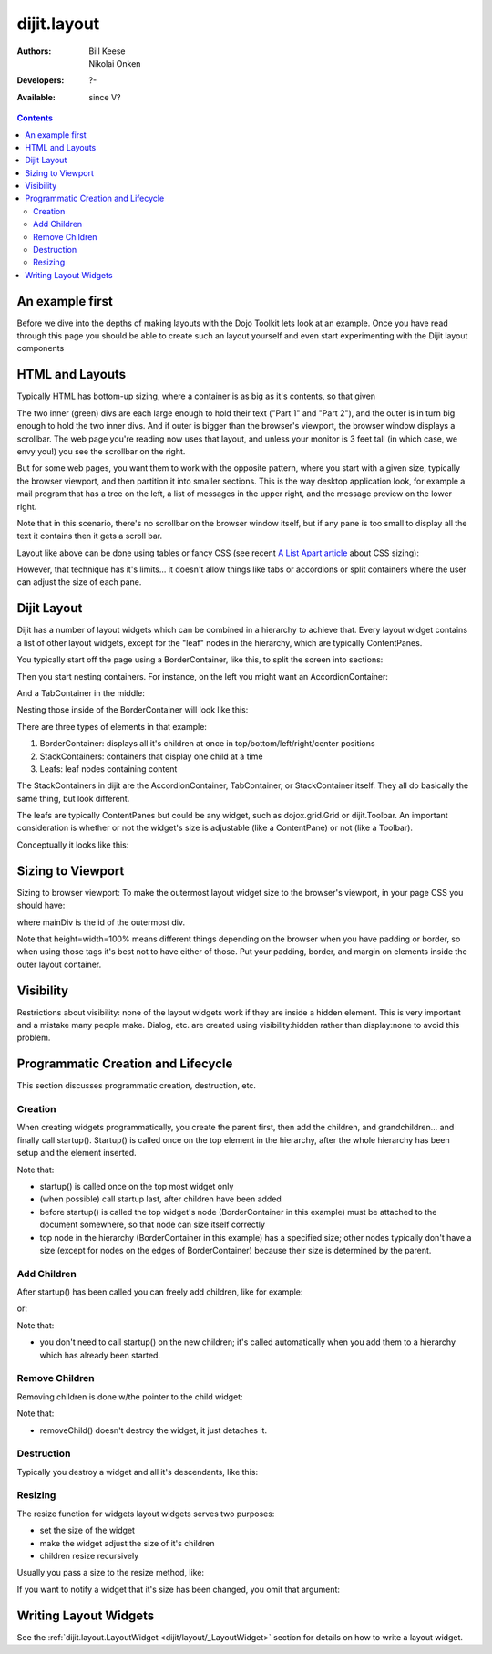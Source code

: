 .. _dijit/layout:

dijit.layout
============

:Authors: Bill Keese, Nikolai Onken
:Developers: ?-
:Available: since V?

.. contents::
    :depth: 2

================
An example first
================

Before we dive into the depths of making layouts with the Dojo Toolkit lets look at an example.
Once you have read through this page you should be able to create such an layout yourself and even start experimenting with the Dijit layout components

.. code-example::
  :djConfig: parseOnLoad: true
  :type: inline

  .. javascript::

     <script type="text/javascript">
     dojo.require("dijit.layout.BorderContainer");
     dojo.require("dijit.layout.TabContainer");
     dojo.require("dijit.layout.AccordionContainer");
     dojo.require("dijit.layout.ContentPane");
     </script>

  .. html::

        <div dojoType="dijit.layout.BorderContainer" style="width: 100%; height: 100%;">
             <div data-dojo-type="dijit.layout.ContentPane" data-dojo-props="region:'top'">Top pane</div>
             <div data-dojo-type="dijit.layout.AccordionContainer" data-dojo-props="region:'leading'">
                  <div dojoType="dijit.layout.AccordionPane" title="pane #1">accordion pane #1</div>
                  <div dojoType="dijit.layout.AccordionPane" title="pane #2">accordion pane #2</div>
                  <div dojoType="dijit.layout.AccordionPane" title="pane #3">accordion pane #3</div>
             </div>
             <div data-dojo-type="dijit.layout.TabContainer" data-dojo-props="region:'center'">
                  <div dojoType="dijit.layout.ContentPane" title="tab #1">tab pane #1</div>
                  <div dojoType="dijit.layout.ContentPane" title="tab #2">tab pane #2</div>
                  <div dojoType="dijit.layout.ContentPane" title="tab #3">tab pane #3</div>
             </div>
             <div data-dojo-type="dijit.layout.ContentPane" data-dojo-props="region:'trailing'">Trailing pane</div>
             <div data-dojo-type="dijit.layout.ContentPane" data-dojo-props="region:'bottom'">Bottom pane</div>
        </div>

  .. css::

    <style type="text/css">
      html, body {
        width: 100%;
        height: 100%;
        margin: 0;
      }
    </style>

================
HTML and Layouts
================

Typically HTML has bottom-up sizing, where a container is as big as it's contents, so that given

.. code-example::

  .. css::

     <style type="text/css">
        .inner, .outer { margin: 5px; border: 1px solid blue; }
        .inner { border: 1px solid green; }
     </style>

  .. html::

    <div class="outer">
      <div  class="inner">
        Part 1
      </div>
      <div class="inner">
        Part 2
      </div>
    </div>

The two inner (green) divs are each large enough to hold their text ("Part 1" and "Part 2"), and the outer is in turn big enough to hold the two inner divs. And if outer is bigger than the browser's viewport, the browser window displays a scrollbar. The web page you're reading now uses that layout, and unless your monitor is 3 feet tall (in which case, we envy you!) you see the scrollbar on the right.

But for some web pages, you want them to work with the opposite pattern, where you start with a given size, typically the browser viewport, and then partition it into smaller sections. This is the way desktop application look, for example a mail program that has a tree on the left, a list of messages in the upper right, and the message preview on the lower right.


.. image:: maildemo.png
   :alt: mail demo screen shot

Note that in this scenario, there's no scrollbar on the browser window itself, but if any pane is too small to display all the text it contains then it gets a scroll bar.

Layout like above can be done using tables or fancy CSS (see recent `A List Apart article <http://www.alistapart.com/articles/conflictingabsolutepositions>`_ about CSS sizing):

.. code-example::

  .. css::

      <style type="css/text">
        .top, .bottom { height: 100px; }
        .center { height: 200px; width: 300px; }
        .leading, .trailing { width: 200px; }
      </style>

  .. html::

        <table>
          <tr>
             <td colspan=3><div class=top>Top Pane</div></td>
          </tr>
          <tr>
             <td><div class=leading>Leading pane</div></td>
             <td><div class=center>Center pane</div></td>
             <td><div class=trailing>Trailing pane</div></td>
          </tr>
          <tr>
             <td colspan=3><div class=bottom>Bottom pane</div></td>
          </tr>
        </table>

However, that technique has it's limits... it doesn't allow things like tabs or accordions or split containers where the user can adjust the size of each pane.


============
Dijit Layout
============

Dijit has a number of layout widgets which can be combined in a hierarchy to achieve that. Every layout widget contains a list of other layout widgets, except for the "leaf" nodes in the hierarchy, which are typically ContentPanes.

You typically start off the page using a BorderContainer, like this, to split the screen into sections:

.. code-example::
  :djConfig: parseOnLoad: true

  .. javascript::

     <script type="text/javascript">
     dojo.require("dijit.layout.BorderContainer");
     dojo.require("dijit.layout.ContentPane");
     </script>

  .. html::

        <div dojoType="dijit.layout.BorderContainer" style="width: 100%; height: 100%">
             <div data-dojo-type="dijit.layout.ContentPane" data-dojo-props="region:'top'">Top pane</div>
             <div data-dojo-type="dijit.layout.ContentPane" data-dojo-props="region:'leading'">Leading pane</div>
             <div data-dojo-type="dijit.layout.ContentPane" data-dojo-props="region:'center'">Center pane</div>
             <div data-dojo-type="dijit.layout.ContentPane" data-dojo-props="region:'trailing'">Trailing pane</div>
             <div data-dojo-type="dijit.layout.ContentPane" data-dojo-props="region:'bottom'">Bottom pane</div>
        </div>

  .. css::

    <style type="text/css">
      html, body {
        width: 100%;
        height: 100%;
        margin: 0;
      }
    </style>

Then you start nesting containers.  For instance, on the left you might want an AccordionContainer:

.. code-example::
  :djConfig: parseOnLoad: true

  .. javascript::

     <script type="text/javascript">
     dojo.require("dijit.layout.AccordionContainer");
     </script>

  .. html::

        <div dojoType="dijit.layout.AccordionContainer" style="width: 200px; height: 95%; margin: 0 auto;">
             <div dojoType="dijit.layout.AccordionPane" title="pane #1">accordion pane #1</div>
             <div dojoType="dijit.layout.AccordionPane" title="pane #2">accordion pane #2</div>
             <div dojoType="dijit.layout.AccordionPane" title="pane #3">accordion pane #3</div>
        </div>

  .. css::

    <style type="text/css">
      html, body {
        width: 100%;
        height: 100%;
      }
    </style>

And a TabContainer in the middle:

.. code-example::
  :djConfig: parseOnLoad: true

  .. javascript::

     <script type="text/javascript">
     dojo.require("dijit.layout.TabContainer");
     dojo.require("dijit.layout.ContentPane");
     </script>

  .. html::

        <div dojoType="dijit.layout.TabContainer" style="width: 100%; height: 100%; margin: 20px;">
             <div dojoType="dijit.layout.ContentPane" title="tab #1">tab pane #1</div>
             <div dojoType="dijit.layout.ContentPane" title="tab #2">tab pane #2</div>
             <div dojoType="dijit.layout.ContentPane" title="tab #3">tab pane #3</div>
        </div>

  .. css::

    <style type="text/css">
      html, body {
        width: 100%;
        height: 100%;
      }
    </style>

Nesting those inside of the BorderContainer will look like this:

.. code-example::
  :djConfig: parseOnLoad: true

  .. javascript::

     <script type="text/javascript">
     dojo.require("dijit.layout.BorderContainer");
     dojo.require("dijit.layout.TabContainer");
     dojo.require("dijit.layout.AccordionContainer");
     dojo.require("dijit.layout.ContentPane");
     </script>

  .. html::

        <div dojoType="dijit.layout.BorderContainer" style="width: 100%; height: 100%;">
             <div data-dojo-type="dijit.layout.ContentPane" data-dojo-props="region:'top'">Top pane</div>
             <div data-dojo-type="dijit.layout.AccordionContainer" data-dojo-props="region:'leading'">
                  <div dojoType="dijit.layout.AccordionPane" title="pane #1">accordion pane #1</div>
                  <div dojoType="dijit.layout.AccordionPane" title="pane #2">accordion pane #2</div>
                  <div dojoType="dijit.layout.AccordionPane" title="pane #3">accordion pane #3</div>
             </div>
             <div data-dojo-type="dijit.layout.TabContainer" data-dojo-props="region:'center'">
                  <div dojoType="dijit.layout.ContentPane" title="tab #1">tab pane #1</div>
                  <div dojoType="dijit.layout.ContentPane" title="tab #2">tab pane #2</div>
                  <div dojoType="dijit.layout.ContentPane" title="tab #3">tab pane #3</div>
             </div>
             <div data-dojo-type="dijit.layout.ContentPane" data-dojo-props="region:'trailing'">Trailing pane</div>
             <div data-dojo-type="dijit.layout.ContentPane" data-dojo-props="region:'bottom'">Bottom pane</div>
        </div>

  .. css::

    <style type="text/css">
      html, body {
        width: 100%;
        height: 100%;
        margin: 0;
      }
    </style>

There are three types of elements in that example:

1. BorderContainer: displays all it's children at once in top/bottom/left/right/center positions
2. StackContainers: containers that display one child at a time
3. Leafs: leaf nodes containing content

The StackContainers in dijit are the AccordionContainer, TabContainer, or StackContainer itself. They all do basically the same thing, but look different.

The leafs are typically ContentPanes but could be any widget, such as dojox.grid.Grid or dijit.Toolbar. An important consideration is whether or not the widget's size is adjustable (like a ContentPane) or not (like a Toolbar).

Conceptually it looks like this:

.. image:: layoutBlock.png
   :alt: block diagram of container nesting


==================
Sizing to Viewport
==================

Sizing to browser viewport: To make the outermost layout widget size to the browser's viewport, in your page CSS you should have:

.. css ::
  :linenos:

  html, body, #mainDiv {
    width: 100%; height: 100%;
    border: 0; padding: 0; margin: 0;
  }

where mainDiv is the id of the outermost div.

Note that height=width=100% means different things depending on the browser when you have padding or border, so when using those tags it's best not to have either of those. Put your padding, border, and margin on elements inside the outer layout container.


==========
Visibility
==========

Restrictions about visibility: none of the layout widgets work if they are inside a hidden element. This is very important and a mistake many people make.  Dialog, etc. are created using visibility:hidden rather than display:none to avoid this problem.


===================================
Programmatic Creation and Lifecycle
===================================

This section discusses programmatic creation, destruction, etc.

Creation
--------

When creating widgets programmatically, you create the parent first, then add the children, and grandchildren... and finally call startup(). Startup() is called once on the top element in the hierarchy, after the whole hierarchy has been setup and the element inserted.

.. js ::
  :linenos:

  // create a BorderContainer as the top widget in the hierarchy
  var bc = new dijit.layout.BorderContainer({style: "height: 500px; width: 800px;"});

  // create a ContentPane as the left pane in the BorderContainer
  var cp1 = new dijit.layout.ContentPane({
     region: "left",
     style: "height: 100px",
     content: "hello world"
  });
  bc.addChild(cp1);

  // create a TabContainer as the center pane in the BorderContainer,
  // which itself contains two children
  var tc = new dijit.layout.TabContainer({region: "center"});
  var tab1 = new dijit.layout.ContentPane({title: "tab 1"}),
      tab2 = new dijit.layout.ContentPane({title: "tab 2"});
  tc.addChild( tab1 );
  tc.addChild( tab2 );
  bc.addChild(tc);

  // put the top level widget into the document, and then call startup()
  document.body.appendChild(bc.domNode);
  bc.startup();

Note that:

* startup() is called once on the top most widget only
* (when possible) call startup last, after children have been added
* before startup() is called the top widget's node (BorderContainer in this example) must be attached to the document somewhere, so that node can size itself correctly
* top node in the hierarchy  (BorderContainer in this example) has a specified size; other nodes typically don't have a size (except for nodes on the edges of BorderContainer) because their size is determined by the parent.

Add Children
------------

After startup() has been called you can freely add children, like for example:

.. js ::
  :linenos:

  // add a right pane to the BorderContainer
  bc.addChild(new ContentPane({region: "right", content: "...", style: "width: 100px;"}));

or:

.. js ::
  :linenos:

  // add a tab to the TabContainer
  tc.addChild( new dijit.layout.ContentPane({title: "tab 3"});

Note that:

* you don't need to call startup() on the new children; it's called automatically when you add them to a hierarchy which has already been started.

Remove Children
---------------

Removing children is done w/the pointer to the child widget:

.. js ::
  :linenos:

  // remove the first tab, and destroy it (and it's contents)
  tc.removeChild(tab1);
  tab1.destroyRecursive();

Note that:

* removeChild() doesn't destroy the widget, it just detaches it.

Destruction
-----------

Typically you destroy a widget and all it's descendants, like this:

.. js ::
  :linenos:

  bc.destroyRecursive();

Resizing
--------

The resize function for widgets layout widgets serves two purposes:

* set the size of the widget
* make the widget adjust the size of it's children
* children resize recursively

Usually you pass a size to the resize method, like:

.. js ::
  :linenos:

   bc.resize({h: 500, w: 500});

If you want to notify a widget that it's size has been changed, you omit that argument:

.. js ::
  :linenos:

   bc.resize();

======================
Writing Layout Widgets
======================

See the :ref:`dijit.layout.LayoutWidget <dijit/layout/_LayoutWidget>` section for details on how to write a layout widget.
